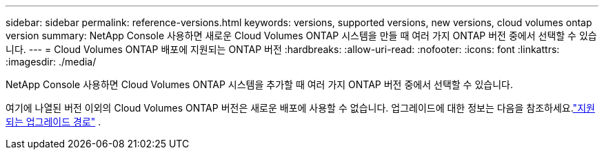 ---
sidebar: sidebar 
permalink: reference-versions.html 
keywords: versions, supported versions, new versions, cloud volumes ontap version 
summary: NetApp Console 사용하면 새로운 Cloud Volumes ONTAP 시스템을 만들 때 여러 가지 ONTAP 버전 중에서 선택할 수 있습니다. 
---
= Cloud Volumes ONTAP 배포에 지원되는 ONTAP 버전
:hardbreaks:
:allow-uri-read: 
:nofooter: 
:icons: font
:linkattrs: 
:imagesdir: ./media/


[role="lead"]
NetApp Console 사용하면 Cloud Volumes ONTAP 시스템을 추가할 때 여러 가지 ONTAP 버전 중에서 선택할 수 있습니다.

여기에 나열된 버전 이외의 Cloud Volumes ONTAP 버전은 새로운 배포에 사용할 수 없습니다.  업그레이드에 대한 정보는 다음을 참조하세요.link:task-updating-ontap-cloud.html#supported-upgrade-paths["지원되는 업그레이드 경로"] .

ifdef::aws[]



== AWS

단일 노드::
+
--
* 9.15.1 GA
* 9.15.0 P1
* 9.14.1 GA
* 9.14.1 RC1
* 9.14.0 GA
* 9.13.1 GA
* 9.12.1 GA
* 9.12.1 RC1
* 9.12.0 P1
* 9.11.1 P3
* 9.10.1
* 9.9.1 P6
* 9.8
* 9.7 P5
* 9.5 P6


--
HA 쌍::
+
--
* 9.15.1 GA
* 9.15.0 P1
* 9.14.1 GA
* 9.14.1 RC1
* 9.14.0 GA
* 9.13.1 GA
* 9.12.1 GA
* 9.12.1 RC1
* 9.12.0 P1
* 9.11.1 P3
* 9.10.1
* 9.9.1 P6
* 9.8
* 9.7 P5
* 9.5 P6


--


endif::aws[]

ifdef::azure[]



== 하늘빛

단일 노드::
+
--
* 9.17.1 RC1
* 9.16.1 P3
* 9.15.1 P10
* 9.14.1 P13
* 9.13.1 P16
* 9.12.1 P18


--
HA 쌍::
+
--
* 9.17.1 RC1
* 9.16.1 P3
* 9.15.1 P10
* 9.14.1 P13
* 9.13.1 P16
* 9.12.1 P18


--


endif::azure[]

ifdef::gcp[]



== 구글 클라우드

단일 노드::
+
--
* 9.17.1 RC1
* 9.16.1 GA
* 9.15.1 GA
* 9.15.0 P1
* 9.14.1 GA
* 9.14.1 RC1
* 9.14.0 GA
* 9.13.1 GA
* 9.12.1 GA
* 9.12.1 RC1
* 9.12.0 P1
* 9.11.1 P3
* 9.10.1
* 9.9.1 P6
* 9.8
* 9.7 P5


--
HA 쌍::
+
--
* 9.17.1 RC1
* 9.16.1 GA
* 9.15.1 GA
* 9.15.0 P1
* 9.14.1 GA
* 9.14.1 RC1
* 9.14.0 GA
* 9.13.1 GA
* 9.12.1 GA
* 9.12.1 RC1
* 9.12.0 P1
* 9.11.1 P3
* 9.10.1
* 9.9.1 P6
* 9.8


--


endif::gcp[]
